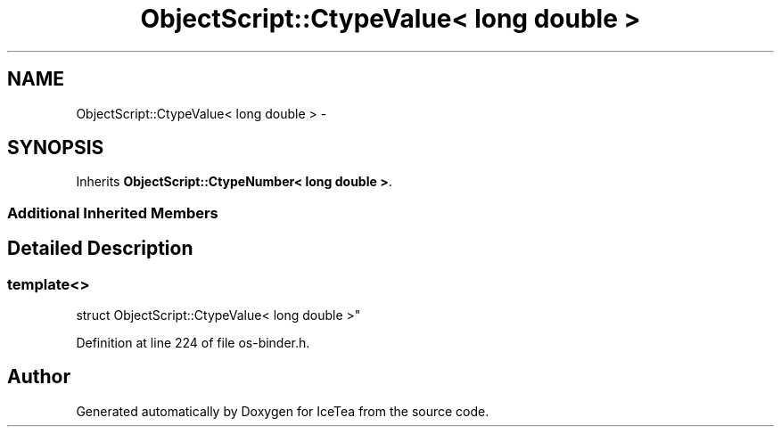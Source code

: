 .TH "ObjectScript::CtypeValue< long double >" 3 "Sat Mar 26 2016" "IceTea" \" -*- nroff -*-
.ad l
.nh
.SH NAME
ObjectScript::CtypeValue< long double > \- 
.SH SYNOPSIS
.br
.PP
.PP
Inherits \fBObjectScript::CtypeNumber< long double >\fP\&.
.SS "Additional Inherited Members"
.SH "Detailed Description"
.PP 

.SS "template<>
.br
struct ObjectScript::CtypeValue< long double >"

.PP
Definition at line 224 of file os\-binder\&.h\&.

.SH "Author"
.PP 
Generated automatically by Doxygen for IceTea from the source code\&.
